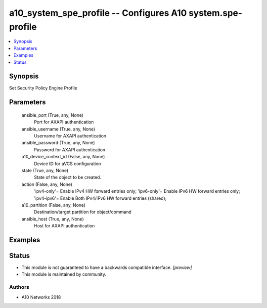 .. _a10_system_spe_profile_module:


a10_system_spe_profile -- Configures A10 system.spe-profile
===========================================================

.. contents::
   :local:
   :depth: 1


Synopsis
--------

Set Security Policy Engine Profile






Parameters
----------

  ansible_port (True, any, None)
    Port for AXAPI authentication


  ansible_username (True, any, None)
    Username for AXAPI authentication


  ansible_password (True, any, None)
    Password for AXAPI authentication


  a10_device_context_id (False, any, None)
    Device ID for aVCS configuration


  state (True, any, None)
    State of the object to be created.


  action (False, any, None)
    'ipv4-only'= Enable IPv4 HW forward entries only; 'ipv6-only'= Enable IPv6 HW forward entries only; 'ipv4-ipv6'= Enable Both IPv4/IPv6 HW forward entries (shared);


  a10_partition (False, any, None)
    Destination/target partition for object/command


  ansible_host (True, any, None)
    Host for AXAPI authentication









Examples
--------

.. code-block:: yaml+jinja

    





Status
------




- This module is not guaranteed to have a backwards compatible interface. *[preview]*


- This module is maintained by community.



Authors
~~~~~~~

- A10 Networks 2018

